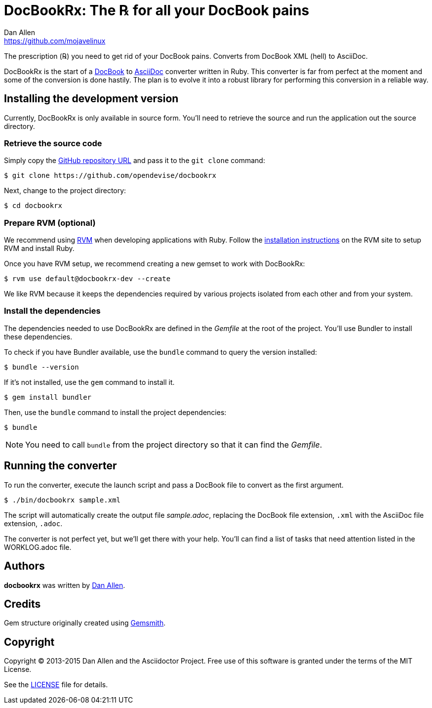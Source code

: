 = DocBookRx: The ℞ for all your DocBook pains
Dan Allen <https://github.com/mojavelinux>
// Settings:
:idprefix:
:idseparator: -
:icons: font
// Aliases:
:project-name: DocBookRx
:project-handle: docbookrx
// URIs:
:uri-repo: https://github.com/opendevise/docbookrx
:uri-asciidoc: http://asciidoc.org
:uri-docbook: http://docbook.org
:uri-rvm: http://rvm.io
:uri-install-rvm: https://rvm.io/rvm/install

The prescription (℞) you need to get rid of your DocBook pains.
Converts from DocBook XML (hell) to AsciiDoc.
//Extracts AsciiDoc from DocBook XML (hell).

{project-name} is the start of a {uri-docbook}[DocBook] to {uri-asciidoc}[AsciiDoc] converter written in Ruby.
This converter is far from perfect at the moment and some of the conversion is done hastily.
The plan is to evolve it into a robust library for performing this conversion in a reliable way.

== Installing the development version

Currently, {project-name} is only available in source form.
You'll need to retrieve the source and run the application out the source directory.

=== Retrieve the source code

Simply copy the {uri-repo}[GitHub repository URL] and pass it to the `git clone` command:

[subs=attributes+]
 $ git clone {uri-repo}

Next, change to the project directory:

[subs=attributes+]
 $ cd {project-handle}

=== Prepare RVM (optional)

We recommend using {uri-rvm}[RVM] when developing applications with Ruby.
Follow the {uri-install-rvm}[installation instructions] on the RVM site to setup RVM and install Ruby.

Once you have RVM setup, we recommend creating a new gemset to work with {project-name}:

[subs=attributes+]
 $ rvm use default@{project-handle}-dev --create

We like RVM because it keeps the dependencies required by various projects isolated from each other and from your system.

=== Install the dependencies

The dependencies needed to use {project-name} are defined in the [path]_Gemfile_ at the root of the project.
You'll use Bundler to install these dependencies.

To check if you have Bundler available, use the `bundle` command to query the version installed:

 $ bundle --version

If it's not installed, use the `gem` command to install it.

 $ gem install bundler

Then, use the `bundle` command to install the project dependencies:

 $ bundle

NOTE: You need to call `bundle` from the project directory so that it can find the [path]_Gemfile_.

== Running the converter

To run the converter, execute the launch script and pass a DocBook file to convert as the first argument.

 $ ./bin/docbookrx sample.xml

The script will automatically create the output file [path]_sample.adoc_, replacing the DocBook file extension, `.xml` with the AsciiDoc file extension, `.adoc`.

The converter is not perfect yet, but we'll get there with your help.
You'll can find a list of tasks that need attention listed in the WORKLOG.adoc file.

== Authors

*docbookrx* was written by https://github.com/mojavelinux[Dan Allen].

== Credits

Gem structure originally created using https://github.com/bkuhlmann/gemsmith[Gemsmith].

== Copyright

Copyright (C) 2013-2015 Dan Allen and the Asciidoctor Project.
Free use of this software is granted under the terms of the MIT License.

See the link:LICENSE[LICENSE] file for details.
